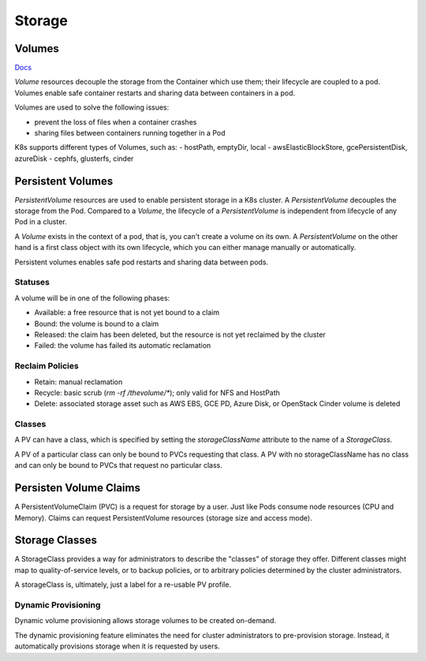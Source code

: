 
#################
Storage
#################

Volumes
*****************

`Docs <https://kubernetes.io/docs/concepts/storage/volumes/>`_

`Volume` resources decouple the storage from the Container which use them; their lifecycle are coupled to a pod. Volumes enable safe container restarts and sharing data between containers in a pod. 

Volumes are used to solve the following issues:

- prevent the loss of files when a container crashes 
- sharing files between containers running together in a Pod

K8s supports different types of Volumes, such as:
- hostPath, emptyDir, local
- awsElasticBlockStore, gcePersistentDisk, azureDisk
- cephfs, glusterfs, cinder


Persistent Volumes
***************************

`PersistentVolume` resources are used to enable persistent storage in a K8s cluster. A `PersistentVolume` decouples the storage from the Pod. Compared to a `Volume`, the lifecycle of a `PersistentVolume` is independent from lifecycle of any Pod in a cluster. 

A `Volume` exists in the context of a pod, that is, you can't create a volume on its own. A `PersistentVolume` on the other hand is a first class object with its own lifecycle, which you can either manage manually or automatically.

Persistent volumes enables safe pod restarts and sharing data between pods.

Statuses
===========================

A volume will be in one of the following phases:

- Available: a free resource that is not yet bound to a claim
- Bound: the volume is bound to a claim
- Released: the claim has been deleted, but the resource is not yet reclaimed by the cluster
- Failed: the volume has failed its automatic reclamation

Reclaim Policies
===========================

- Retain: manual reclamation
- Recycle: basic scrub (`rm -rf /thevolume/*`); only valid for NFS and HostPath
- Delete: associated storage asset such as AWS EBS, GCE PD, Azure Disk, or OpenStack Cinder volume is deleted

Classes
===========================

A PV can have a class, which is specified by setting the `storageClassName` attribute to the name of a `StorageClass`. 

A PV of a particular class can only be bound to PVCs requesting that class. A PV with no storageClassName has no class and can only be bound to PVCs that request no particular class.

Persisten Volume Claims
***************************

A PersistentVolumeClaim (PVC) is a request for storage by a user. Just like Pods consume node resources (CPU and Memory). Claims can request PersistentVolume resources (storage size and access mode).

Storage Classes
***************************

A StorageClass provides a way for administrators to describe the "classes" of storage they offer. Different classes might map to quality-of-service levels, or to backup policies, or to arbitrary policies determined by the cluster administrators. 

A storageClass is, ultimately, just a label for a re-usable PV profile.


Dynamic Provisioning
===========================

Dynamic volume provisioning allows storage volumes to be created on-demand. 

The dynamic provisioning feature eliminates the need for cluster administrators to pre-provision storage. Instead, it automatically provisions storage when it is requested by users.
